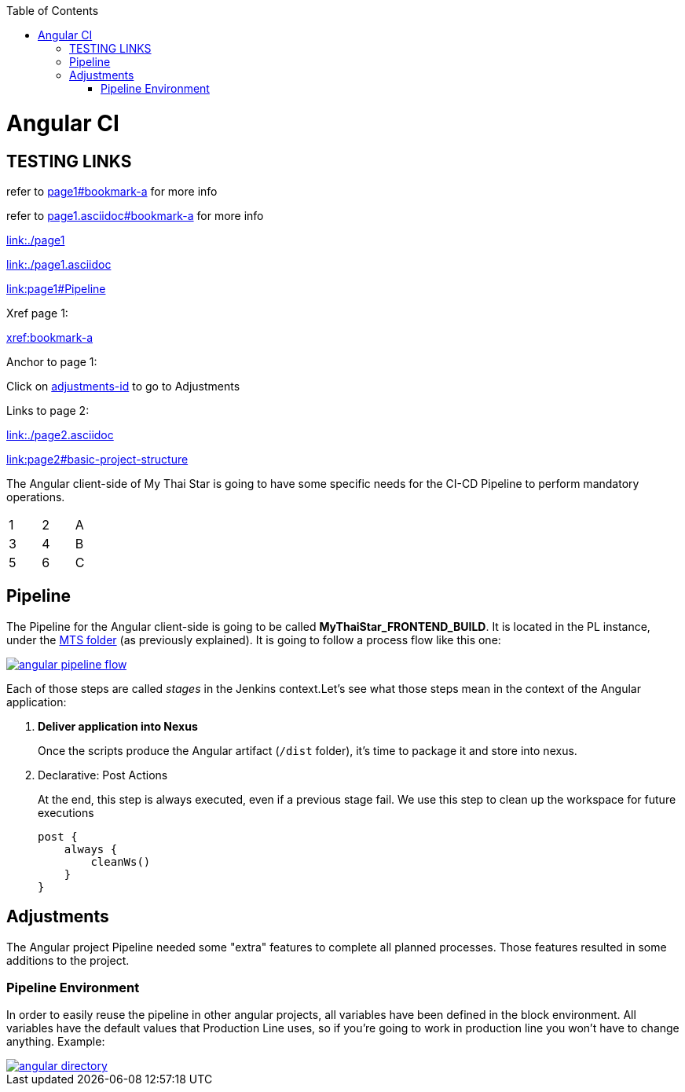 :toc: macro
toc::[]

= Angular CI

== TESTING LINKS

refer to <<page1#bookmark-a, page1#bookmark-a>> for more info

refer to <<page1.asciidoc#bookmark-a, page1.asciidoc#bookmark-a>> for more info

link:./page1[link:./page1]

link:./page1.asciidoc[link:./page1.asciidoc]

link:page1#Pipeline[link:page1#Pipeline]

Xref page 1:

xref:bookmark-a[xref:bookmark-a]

Anchor to page 1:

Click on <<adjustments-id, adjustments-id>> to go to Adjustments

Links to page 2:

link:./page2.asciidoc[link:./page2.asciidoc]

link:page2#basic-project-structure[link:page2#basic-project-structure]

The Angular client-side of My Thai Star is going to have some specific needs for the CI-CD Pipeline to perform mandatory operations.

[width="15%"]
|=======
|1 |2 |A
|3 |4 |B
|5 |6 |C
|=======

[[bookmark-a]]
== Pipeline

The Pipeline for the Angular client-side is going to be called *MyThaiStar_FRONTEND_BUILD*. It is located in the PL instance, under the link:https://devon.s2-eu.capgemini.com/jenkins/job/MTS/[MTS folder] (as previously explained). It is going to follow a process flow like this one:

image::images/ci/angular/angular_pipeline_flow.PNG[, link="angular_pipeline_flow.PNG"]

Each of those steps are called _stages_ in the Jenkins context.Let's see what those steps mean in the context of the Angular application:

. *Deliver application into Nexus*
+
Once the scripts produce the Angular artifact (`/dist` folder), it's time to package it and store into nexus.
. Declarative: Post Actions
+
At the end, this step is always executed, even if a previous stage fail. We use this step to clean up the workspace for future executions
+
[source, groovy]
----
post {
    always {
        cleanWs()
    }
}
----

[[adjustments-id]]
== Adjustments

The Angular project Pipeline needed some "extra" features to complete all planned processes. Those features resulted in some additions to the project.

=== Pipeline Environment

In order to easily reuse the pipeline in other angular projects, all variables have been defined in the block environment. All variables have the default values that Production Line uses, so if you're going to work in production line you won't have to change anything. Example:

image::images/ci/angular/angular_directory.png[, link="angular_directory.PNG"]

